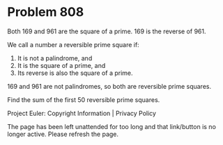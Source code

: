 *   Problem 808

   Both 169 and 961 are the square of a prime. 169 is the reverse of 961.

   We call a number a reversible prime square if:

    1. It is not a palindrome, and
    2. It is the square of a prime, and
    3. Its reverse is also the square of a prime.

   169 and 961 are not palindromes, so both are reversible prime squares.

   Find the sum of the first 50 reversible prime squares.

   Project Euler: Copyright Information | Privacy Policy

   The page has been left unattended for too long and that link/button is no
   longer active. Please refresh the page.

